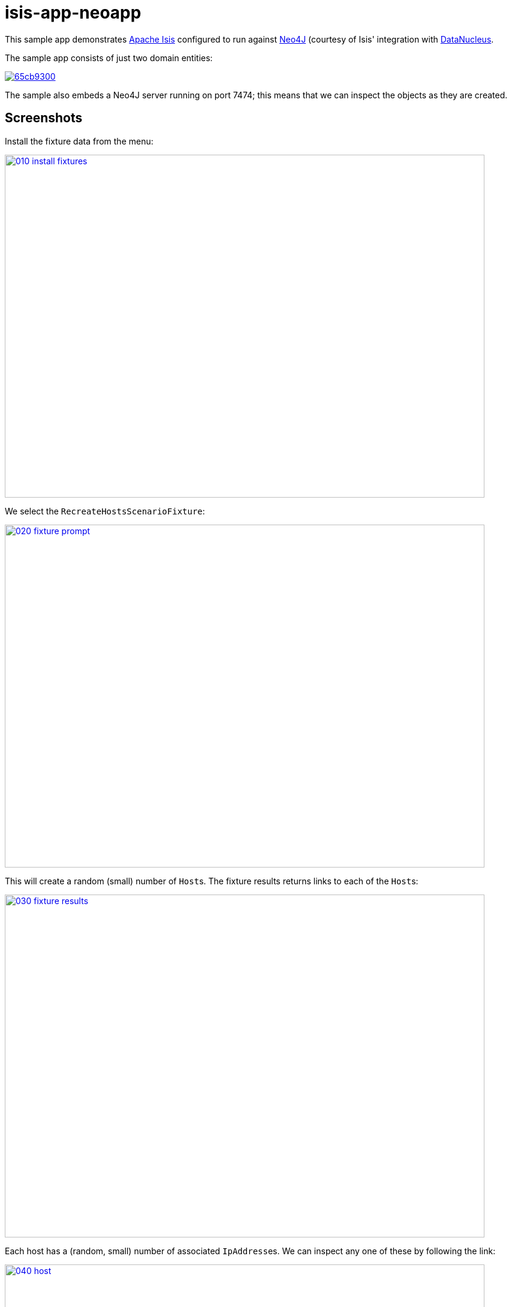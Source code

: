 = isis-app-neoapp
:_imagesdir: images/

This sample app demonstrates link:http://isis.apache.org[Apache Isis] configured to run against link:http://neo4j.com/[Neo4J] (courtesy of Isis' integration with link:datanucleus.org[DataNucleus].

The sample app consists of just two domain entities:

image::http://yuml.me/65cb9300[link="http://yuml.me/65cb9300"]

The sample also embeds a Neo4J server running on port 7474; this means that we can inspect the objects as they are created.

== Screenshots

Install the fixture data from the menu:

image::{_imagesdir}/010-install-fixtures.png[width="800px", height="572px", link="{_imagesdir}/010-install-fixtures.png"]

We select the `RecreateHostsScenarioFixture`:

image::{_imagesdir}/020-fixture-prompt.png[width="800px", height="572px", link="{_imagesdir}/020-fixture-prompt.png"]

This will create a random (small) number of ``Host``s.  The fixture results returns links to each of the ``Host``s:

image::{_imagesdir}/030-fixture-results.png[width="800px", height="572px", link="{_imagesdir}/030-fixture-results.png"]

Each host has a (random, small) number of associated ``IpAddress``es.  We can inspect any one of these by following the link:

image::{_imagesdir}/040-host.png[width="800px", height="572px", link="{_imagesdir}/040-host.png"]

We can now switch to the embedded Neo4J server, running on port 7474.

image::{_imagesdir}/050-neo4j-embedded-server.png[width="800px", height="572px", link="{_imagesdir}/050-neo4j-embedded-server.png"]

Click on the icon, top left, and in slides a panel.  From there we can query for all available nodes:

image::{_imagesdir}/060-neo4j-query-nodes.png[width="800px", height="572px", link="{_imagesdir}/060-neo4j-query-nodes.png"]

The graph of nodes (our `Host` and associated `IpAddress` entities) is then shown:

image::{_imagesdir}/070-view-nodes.png[width="800px", height="572px", link="{_imagesdir}/070-view-nodes.png"]

You'll find that the entities all expose a `title` property, so you can use this as the label within Neo4J browser.

